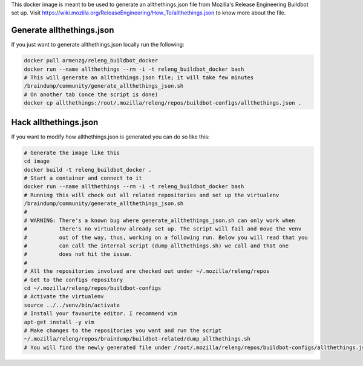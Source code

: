 This docker image is meant to be used to generate an allthethings.json file from Mozilla's
Release Engineering Buildbot set up. Visit https://wiki.mozilla.org/ReleaseEngineering/How_To/allthethings.json to
know more about the file.

Generate allthethings.json
--------------------------

If you just want to generate allthethings.json locally run the following:

.. code-block:: bash

   docker pull armenzg/releng_buildbot_docker
   docker run --name allthethings --rm -i -t releng_buildbot_docker bash
   # This will generate an allthethings.json file; it will take few minutes
   /braindump/community/generate_allthethings_json.sh
   # On another tab (once the script is done)
   docker cp allthethings:/root/.mozilla/releng/repos/buildbot-configs/allthethings.json .

Hack allthethings.json
----------------------

If you want to modify how allthethings.json is generated you can do so like this:

.. code-block:: bash

   # Generate the image like this
   cd image
   docker build -t releng_buildbot_docker .
   # Start a container and connect to it
   docker run --name allthethings --rm -i -t releng_buildbot_docker bash
   # Running this will check out all related repositories and set up the virtualenv
   /braindump/community/generate_allthethings_json.sh
   #
   # WARNING: There's a known bug where generate_allthethings_json.sh can only work when
   #          there's no virtualenv already set up. The script will fail and move the venv
   #          out of the way, thus, working on a following run. Below you will read that you
   #          can call the internal script (dump_allthethings.sh) we call and that one
   #          does not hit the issue.
   #
   # All the repositories involved are checked out under ~/.mozilla/releng/repos
   # Get to the configs repository
   cd ~/.mozilla/releng/repos/buildbot-configs
   # Activate the virtualenv
   source ../../venv/bin/activate
   # Install your favourite editor. I recommend vim
   apt-get install -y vim
   # Make changes to the repositories you want and run the script
   ~/.mozilla/releng/repos/braindump/buildbot-related/dump_allthethings.sh
   # You will find the newly generated file under /root/.mozilla/releng/repos/buildbot-configs/allthethings.json
